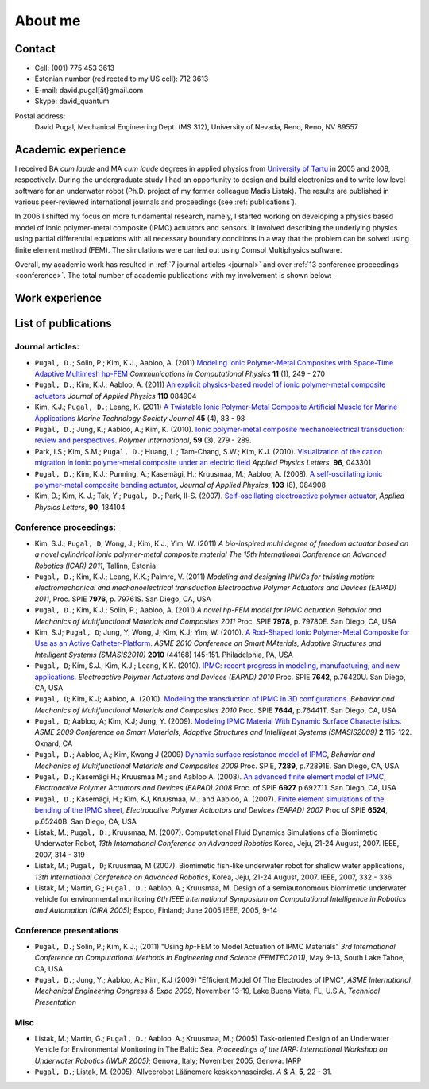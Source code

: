========
About me
========


Contact
-------

* Cell: (001) 775 453 3613
* Estonian number (redirected to my US cell): 712 3613
* E-mail: david.pugal[ät}gmail.com 
* Skype: david_quantum 

Postal address:
	David Pugal, Mechanical Engineering Dept. (MS 312), University of Nevada, Reno,	Reno, NV 89557

.. See also `facebook <http://www.facebook.com/david.pugal>`_ 

Academic experience
-------------------

I received BA *cum laude* and MA *cum laude* degrees in applied physics
from `University of Tartu
<http://www.ut.ee/>`_ in 2005 and 2008, respectively. During the
undergraduate study I had an opportunity to design and build electronics and
to write low level software for an underwater robot (Ph.D. project of
my former colleague Madis Listak). The results are published in
various peer-reviewed international journals 
and proceedings (see :ref:`publications`).

In 2006 I shifted my focus on more fundamental research, namely,
I started working on developing a physics based model of ionic
polymer-metal composite (IPMC) actuators and sensors. It involved
describing the underlying physics using partial differential equations
with all necessary boundary conditions in a way that the problem
can be solved using finite element method (FEM).
The simulations were carried out using Comsol Multiphysics software.

Overall, my academic work has resulted in :ref:`7 journal articles <journal>`  
and over :ref:`13 conference proceedings <conference>`. The total number
of academic publications with my involvement is shown below:

.. image:: img/nr_publications.png
	:width: 500px
	:align: center
	:alt: Total number of publications


Work experience
---------------

.. _publications:

List of publications
--------------------

.. _journal:

Journal articles:
^^^^^^^^^^^^^^^^^

* ``Pugal, D.``; Solin, P.; Kim, K.J., Aabloo, A. (2011) `Modeling Ionic Polymer-Metal Composites with Space-Time Adaptive Multimesh hp-FEM <http://dx.doi.org/10.4208/cicp.081110.180311a>`_ *Communications in Computational Physics* **11** (1), 249 - 270
* ``Pugal, D.``; Kim, K.J.; Aabloo, A. (2011) `An explicit physics-based model of ionic polymer-metal composite actuators <http://link.aip.org/link/doi/10.1063/1.3650903>`_ *Journal of Applied Physics* **110** 084904
* Kim, K.J.; ``Pugal, D.``; Leang, K. (2011) `A Twistable Ionic Polymer-Metal Composite Artificial Muscle for Marine Applications <http://dx.doi.org/10.4031/MTSJ.45.4.9>`_ *Marine Technology Society Journal* **45** (4), 83 - 98
* ``Pugal, D.``; Jung, K.; Aabloo, A.; Kim, K. (2010). `Ionic polymer-metal composite mechanoelectrical transduction: review and perspectives. <http://www3.interscience.wiley.com/search/allsearch?mode=viewselected&product=journal&ID=123238505&view_selected.x=35&view_selected.y=15&view_selected=view_selected>`_  *Polymer International*, **59** (3), 279 - 289.
* Park, I.S.; Kim, S.M.; ``Pugal, D.``; Huang, L.; Tam-Chang, S.W.; Kim, K.J. (2010). `Visualization of the cation migration in ionic polymer-metal composite under an electric field <http://dx.doi.org/10.1063/1.3293290>`_ *Applied Physics Letters*, **96**, 043301
* ``Pugal, D.``; Kim, K.J.; Punning, A.; Kasemägi, H.; Kruusmaa, M.; Aabloo, A. (2008). `A self-oscillating ionic polymer-metal composite bending actuator <http://dx.doi.org/10.1063/1.2903478>`_, *Journal of Applied Physics*, **103** (8), 084908
* Kim, D.; Kim, K. J.; Tak, Y.; ``Pugal, D.``; Park, Il-S. (2007). `Self-oscillating electroactive polymer actuator <http://dx.doi.org/10.1063/1.2735931>`_, *Applied Physics Letters*, **90**, 184104

.. _conference:

Conference proceedings:
^^^^^^^^^^^^^^^^^^^^^^^
* Kim, S.J.; ``Pugal, D``; Wong, J.; Kim, K.J.; Yim, W. (2011) `A bio-inspired multi degree of freedom actuator based on a novel cylindrical ionic polymer-metal composite material` *The 15th International Conference on Advanced Robotics (ICAR) 2011*, Tallinn, Estonia
* ``Pugal, D.``; Kim, K.J.; Leang, K.K.; Palmre, V. (2011) `Modeling and designing IPMCs for twisting motion: electromechanical and mechanoelectrical transduction` *Electroactive Polymer Actuators and Devices (EAPAD) 2011*, Proc. SPIE **7976**, p. 79761S. San Diego, CA, USA
* ``Pugal, D.``; Kim, K.J.; Solin, P.; Aabloo, A. (2011) `A novel hp-FEM model for IPMC actuation` *Behavior and Mechanics of Multifunctional Materials and Composites 2011* Proc. SPIE **7978**, p. 79780E. San Diego, CA, USA
* Kim, S.J; ``Pugal, D``; Jung, Y; Wong, J; Kim, K.J; Yim, W. (2010). `A Rod-Shaped Ionic Polymer-Metal Composite for Use as an Active Catheter-Platform. <http://link.aip.org/link/abstract/ASMECP/v2010/i44168/p145/s1>`_ *ASME 2010 Conference on Smart MAterials, Adaptive Structures and Intelligent Systems (SMASIS2010)* **2010** (44168) 145-151. Philadelphia, PA, USA
* ``Pugal, D``; Kim, S.J.; Kim, K.J.; Leang, K.K. (2010). `IPMC: recent progress in modeling, manufacturing, and new applications. <http://dx.doi.org/10.1117/12.848281>`_ *Electroactive Polymer Actuators and Devices (EAPAD) 2010* Proc. SPIE **7642**, p.76420U. San Diego, CA, USA
* ``Pugal, D``; Kim, K.J; Aabloo, A. (2010). `Modeling the transduction of IPMC in 3D configurations. <http://dx.doi.org/10.1117/12.847958>`_ *Behavior and Mechanics of Multifunctional Materials and Composites 2010* Proc. SPIE **7644**, p.76441T. San Diego, CA, USA
* ``Pugal, D``; Aabloo, A; Kim, K.J; Jung, Y. (2009). `Modeling IPMC Material With Dynamic Surface Characteristics. <http://www.asmedl.org/dbt/dbt.jsp?KEY=ASMECP&Volume=2009&Issue=48975>`_ *ASME 2009 Conference on Smart Materials, Adaptive Structures and Intelligent Systems (SMASIS2009)* **2** 115-122. Oxnard, CA
* ``Pugal, D.``; Aabloo, A.; Kim, Kwang J (2009) `Dynamic surface resistance model of IPMC <http://dx.doi.org/10.1117/12.815824>`_, *Behavior and Mechanics of Multifunctional Materials and Composites 2009* Proc. SPIE, **7289**, p.72891E. San Diego, CA, USA
* ``Pugal, D.``; Kasemägi H.; Kruusmaa M.; and Aabloo A. (2008). `An advanced finite element model of IPMC <http://dx.doi.org/10.1117/12.776610>`_, *Electroactive Polymer Actuators and Devices (EAPAD) 2008* Proc. of SPIE **6927** p.692711. San Diego, CA, USA 
* ``Pugal, D.``; Kasemägi, H.; Kim, KJ, Kruusmaa, M.; and Aabloo, A. (2007). `Finite element simulations of the bending of the IPMC sheet <http://dx.doi.org/10.1117/12.715966>`_, *Electroactive Polymer Actuators and Devices (EAPAD) 2007* Proc of SPIE **6524**, p.65240B. San Diego, CA, USA
* Listak, M.; ``Pugal, D.``; Kruusmaa, M. (2007). Computational Fluid Dynamics Simulations of a Biomimetic Underwater Robot, *13th International Conference on Advanced Robotics*  Korea, Jeju, 21-24 August, 2007. IEEE, 2007, 314 - 319
* Listak, M.; ``Pugal, D``; Kruusmaa, M (2007). Biomimetic fish-like underwater robot for shallow water applications, *13th International Conference on Advanced Robotics*, Korea, Jeju, 21-24 August, 2007. IEEE, 2007, 332 - 336
* Listak, M.; Martin, G.; ``Pugal, D.``; Aabloo, A.; Kruusmaa, M. Design of a semiautonomous biomimetic underwater vehicle for environmental monitoring *6th IEEE International Symposium on Computational Intelligence in Robotics and Automation (CIRA 2005)*; Espoo, Finland; June 2005 IEEE, 2005, 9-14

Conference presentations
^^^^^^^^^^^^^^^^^^^^^^^^
* ``Pugal, D.``; Solin, P.; Kim, K.J.; (2011) "Using *hp*-FEM to Model Actuation of IPMC Materials" *3rd International Conference on Computational Methods in Engineering and Science (FEMTEC2011)*, May 9-13, South Lake Tahoe, CA, USA 
* ``Pugal, D.``; Jung, Y.; Aabloo, A.; Kim, K.J (2009) "Efficient Model Of The Electrodes of IPMC", *ASME International Mechanical Engineering Congress & Expo 2009*, November 13-19, Lake Buena Vista, FL, U.S.A, *Technical Presentation*


Misc
^^^^
* Listak, M.; Martin, G.; ``Pugal, D.``; Aabloo, A.; Kruusmaa, M.; (2005) Task-oriented Design of an Underwater Vehicle for Environmental Monitoring in The Baltic Sea. *Proceedings of the IARP: International Workshop on Underwater Robotics (IWUR 2005)*; Genova, Italy; November 2005, Genova: IARP
* ``Pugal, D.``; Listak, M. (2005). Allveerobot Läänemere keskkonnaseireks. *A & A*, **5**, 22 - 31.
